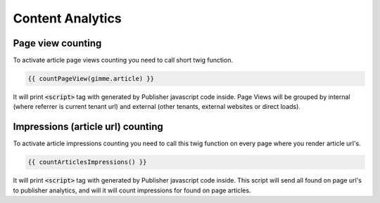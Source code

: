 Content Analytics
=================

Page view counting
----------------

To activate article page views counting you need to call short twig function.

.. code-block:: twig

    {{ countPageView(gimme.article) }}

It will print :code:`<script>` tag with generated by Publisher javascript code inside. Page Views will be grouped by
internal (where referrer is current tenant url) and external (other tenants, external websites or direct loads).

Impressions (article url) counting
----------------------------------

To activate article impressions counting you need to call this twig function on every page where you render  article url's.

.. code-block:: twig

    {{ countArticlesImpressions() }}

It will print :code:`<script>` tag with generated by Publisher javascript code inside. This script will send all found on page url's
to publisher analytics, and will it will count impressions for found on page articles.
